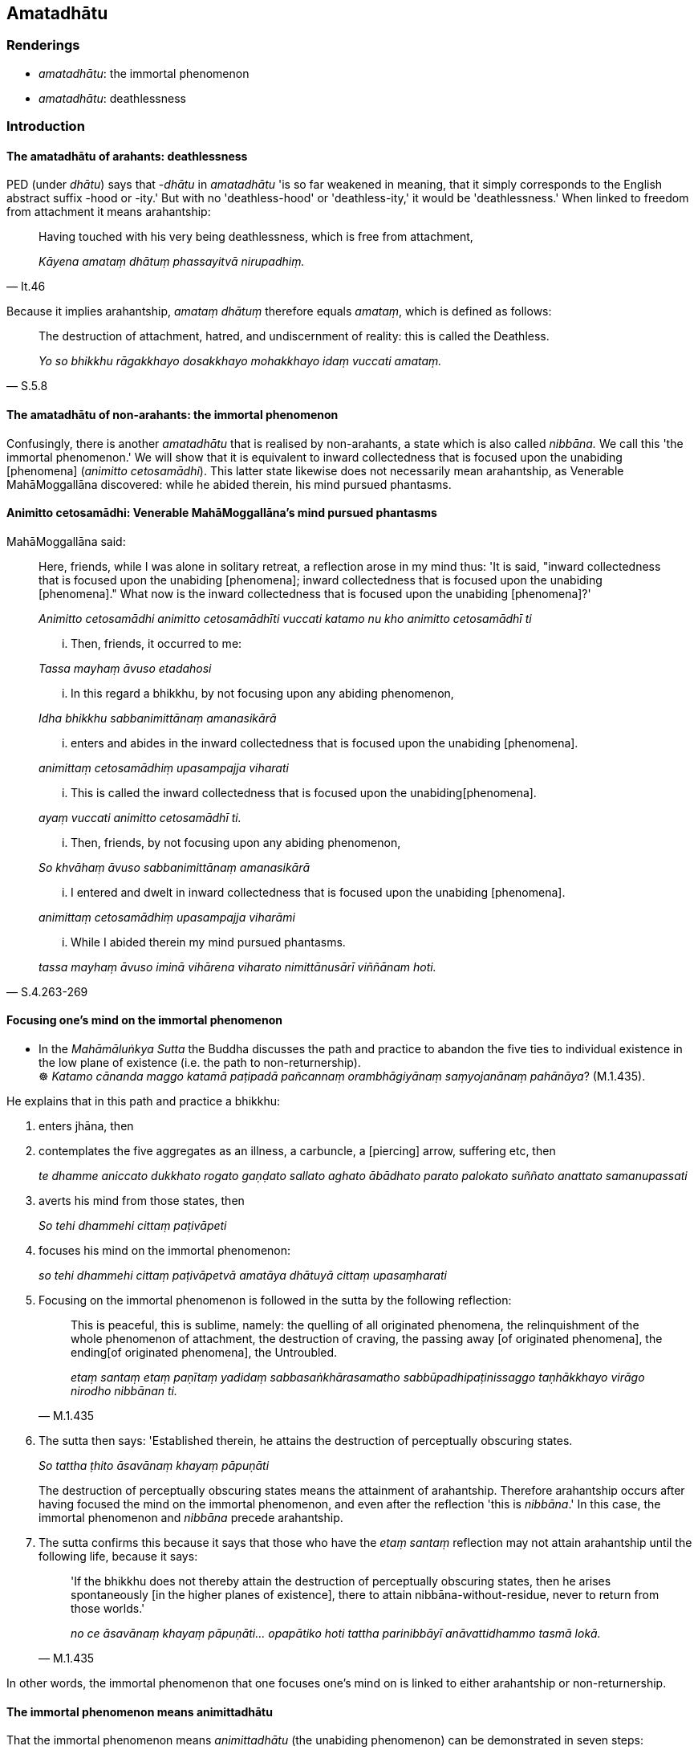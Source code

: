== Amatadhātu

=== Renderings

- _amatadhātu_: the immortal phenomenon

- _amatadhātu_: deathlessness

=== Introduction

==== The amatadhātu of arahants: deathlessness

PED (under _dhātu_) says that -_dhātu_ in _amatadhātu_ 'is so far weakened 
in meaning, that it simply corresponds to the English abstract suffix -hood or 
-ity.' But with no 'deathless-hood' or 'deathless-ity,' it would be 
'deathlessness.' When linked to freedom from attachment it means arahantship:

[quote, It.46]
____
Having touched with his very being deathlessness, which is free from attachment,

_Kāyena amataṃ dhātuṃ phassayitvā nirupadhiṃ._
____

Because it implies arahantship, _amataṃ dhātuṃ_ therefore equals 
_amataṃ_, which is defined as follows:

[quote, S.5.8]
____
The destruction of attachment, hatred, and undiscernment of reality: this is 
called the Deathless.

_Yo so bhikkhu rāgakkhayo dosakkhayo mohakkhayo idaṃ vuccati amataṃ._
____

==== The amatadhātu of non-arahants: the immortal phenomenon

Confusingly, there is another _amatadhātu_ that is realised by non-arahants, a 
state which is also called _nibbāna._ We call this 'the immortal phenomenon.' 
We will show that it is equivalent to inward collectedness that is focused upon 
the unabiding [phenomena] (_animitto cetosamādhi_). This latter state likewise 
does not necessarily mean arahantship, as Venerable MahāMoggallāna 
discovered: while he abided therein, his mind pursued phantasms.

==== Animitto cetosamādhi: Venerable MahāMoggallāna's mind pursued phantasms

MahāMoggallāna said:

____
Here, friends, while I was alone in solitary retreat, a reflection arose in my 
mind thus: 'It is said, "inward collectedness that is focused upon the 
unabiding [phenomena]; inward collectedness that is focused upon the unabiding 
&#8203;[phenomena]." What now is the inward collectedness that is focused upon the 
unabiding [phenomena]?'

_Animitto cetosamādhi animitto cetosamādhīti vuccati katamo nu kho animitto 
cetosamādhī ti_
____

____
... Then, friends, it occurred to me:

_Tassa mayhaṃ āvuso etadahosi_
____

____
... In this regard a bhikkhu, by not focusing upon any abiding phenomenon,

_Idha bhikkhu sabbanimittānaṃ amanasikārā_
____

____
... enters and abides in the inward collectedness that is focused upon the 
unabiding [phenomena].

_animittaṃ cetosamādhiṃ upasampajja viharati_
____

____
... This is called the inward collectedness that is focused upon the unabiding 
&#8203;[phenomena].

_ayaṃ vuccati animitto cetosamādhī ti._
____

____
... Then, friends, by not focusing upon any abiding phenomenon,

_So khvāhaṃ āvuso sabbanimittānaṃ amanasikārā_
____

____
... I entered and dwelt in inward collectedness that is focused upon the 
unabiding [phenomena].

_animittaṃ cetosamādhiṃ upasampajja viharāmi_
____

[quote, S.4.263-269]
____
... While I abided therein my mind pursued phantasms.

_tassa mayhaṃ āvuso iminā vihārena viharato nimittānusārī viññānam 
hoti._
____

==== Focusing one's mind on the immortal phenomenon

• In the _Mahāmāluṅkya Sutta_ the Buddha discusses the path and practice 
to abandon the five ties to individual existence in the low plane of existence 
(i.e. the path to non-returnership). +
☸ _Katamo cānanda maggo katamā paṭipadā pañcannaṃ orambhāgiyānaṃ 
saṃyojanānaṃ pahānāya_? (M.1.435).

He explains that in this path and practice a bhikkhu:

1. enters jhāna, then

2. contemplates the five aggregates as an illness, a carbuncle, a [piercing] 
arrow, suffering etc, then
+
_te dhamme aniccato dukkhato rogato gaṇḍato sallato aghato ābādhato 
parato palokato suññato anattato samanupassati_

3. averts his mind from those states, then
+
_So tehi dhammehi cittaṃ paṭivāpeti_

4. focuses his mind on the immortal phenomenon:
+
_so tehi dhammehi cittaṃ paṭivāpetvā amatāya dhātuyā cittaṃ upasaṃharati_

5. Focusing on the immortal phenomenon is followed in the sutta by the 
following reflection:
+
[quote, M.1.435]
____
This is peaceful, this is sublime, namely: the quelling of all originated 
phenomena, the relinquishment of the whole phenomenon of attachment, the 
destruction of craving, the passing away [of originated phenomena], the ending 
&#8203;[of originated phenomena], the Untroubled.

_etaṃ santaṃ etaṃ paṇītaṃ yadidaṃ sabbasaṅkhārasamatho 
sabbūpadhipaṭinissaggo taṇhākkhayo virāgo nirodho nibbānan ti._
____

6. The sutta then says: 'Established therein, he attains the destruction of 
perceptually obscuring states.
+
_So tattha ṭhito āsavānaṃ khayaṃ pāpuṇāti_
+
The destruction of perceptually obscuring states means the attainment of 
arahantship. Therefore arahantship occurs after having focused the mind on the 
immortal phenomenon, and even after the reflection 'this is _nibbāna_.' In 
this case, the immortal phenomenon and _nibbāna_ precede arahantship.

7. The sutta confirms this because it says that those who have the _etaṃ 
santaṃ_ reflection may not attain arahantship until the following life, 
because it says:
+
[quote, M.1.435]
____
'If the bhikkhu does not thereby attain the destruction of perceptually 
obscuring states, then he arises spontaneously [in the higher planes of 
existence], there to attain nibbāna-without-residue, never to return from 
those worlds.'

_no ce āsavānaṃ khayaṃ pāpuṇāti... opapātiko hoti tattha 
parinibbāyī anāvattidhammo tasmā lokā._
____

In other words, the immortal phenomenon that one focuses one's mind on is 
linked to either arahantship or non-returnership.

==== The immortal phenomenon means animittadhātu

That the immortal phenomenon means _animittadhātu_ (the unabiding phenomenon) 
can be demonstrated in seven steps:

1. The experience of focusing on the _amatadhātu_ is described in the _etaṃ 
santaṃ_ reflection, as noted above (M.1.435-7).

2. The _etaṃ santaṃ_ reflection is equivalent to the winning of inward 
collectedness such that though one does not contemplate the visual sense or 
visible object... yet one still contemplates.
+
****
_Idhānanda bhikkhu evaṃ manasikaroti etaṃ santaṃ... nibbānan ti evaṃ 
kho ānanda siyā bhikkhuno tathārūpo samādhipaṭilābho yathā na 
cakkhuṃ manasikareyya na rūpaṃ manasikareyya... yampidaṃ diṭṭhaṃ 
sutaṃ mutaṃ viññātaṃ pattaṃ pariyesitaṃ anuvicaritaṃ manasā 
tampi na manasikareyya manasi ca pana kareyyā ti_ (A.5.321).
****

3. These objects that one does not contemplate are called 'all _nimittāni'_ 
(_sabbanimittāni_) in this passage:
+
[quote, S.4.50]
____
He perceives all phenomena (_sabbanimittāni_) differently. He sees the visual 
sense differently, he sees visible objects differently... .

_sabbanimittāni aññato passati cakkhuṃ aññato passati rūpe aññato 
passati... mano aññato passati dhamme aññato passati manoviññāṇaṃ 
aññato passati manosamphassaṃ aññato passati yampidaṃ mano 
samphassapaccayā uppajjati sukhaṃ vā dukkhaṃ vā adukkhamasukhaṃ vā 
tampi aññato passati._
____

4. Thus focusing on the _amatadhātu_ is equivalent to not contemplating all 
_nimittāni_ (_sabbanimittāni na manasikareyya_) yet still contemplating 
(_manasi ca pana kareyyā ti_).

5. 'Still contemplating' implies contemplating what is _animitta._

6. Attaining the liberation [from perceptually obscuring states] by focusing 
upon the unabiding [phenomenon] (_animittāya cetovimuttiyā samāpattiyā_) 
involves two similar steps:
+
[quote, M.1.297]
____
ignoring all _nimittāni_

_sabbanimittānañca amanasikāro_

focusing upon the a__nimitta__ phenomenon

_animittāya ca dhātuyā manasikāro._
____

7. Therefore these phrases are equivalent:
+
[quote, M.1.435]
____
he focuses his mind on the _amatadhātu_

_amatāya dhātuyā cittaṃ upasaṃharati_
____
+
[quote, M.1.297]
____
focusing upon the _animittadhātu_

_animittāya ca dhātuyā manasikāro._
____

That focusing on _animittadhātu_ means perceiving the passing away and ending 
&#8203;[of originated phenomena] (_virāgasaññā_ and _nirodhasaññā_) is 
discussed sv _Nimitta_. Presumably the _amatadhātu_ is named as such (and even 
called _nibbāna_ in the _etaṃ santaṃ_ reflection) because of the immortal 
quality of these two perceptions.

=== Illustrations

.Illustration
====
amatāya dhātuyā

the immortal phenomenon
====

____
A bhikkhu enters and abides in first jhāna, which is accompanied by thinking 
and pondering, and rapture and physical pleasure born of seclusion [from 
sensuous pleasures and spiritually unwholesome factors].

_savitakkaṃ savicāraṃ vivekajaṃ pītisukhaṃ paṭhamaṃ jhānaṃ 
upasampajja viharati._
____

____
He regards whatever phenomena there that are connected with the five 
aggregates, as unlasting, as existentially void, as an illness, as a carbuncle, 
as a [piercing] arrow, as suffering, as an affliction, as alien, as destined to 
decay, as void [of personal qualities], as void of personal qualities.

_So yadeva tattha hoti rūpagataṃ vedanāgataṃ saññāgataṃ 
saṅkhāragataṃ viññāṇagataṃ te dhamme aniccato dukkhato rogato 
gaṇḍato sallato aghato ābādhato parato palokato suññato anattato 
samanupassati._
____

____
He averts his mind from those states.

_So tehi dhammehi cittaṃ paṭivāpeti_
____

____
and focuses his mind on the immortal phenomenon:

_so tehi dhammehi cittaṃ paṭivāpetvā amatāya dhātuyā cittaṃ 
upasaṃharati_
____

____
This is peaceful, this is sublime, namely: the quelling of all originated 
phenomena, the relinquishment of the whole phenomenon of attachment, the 
destruction of craving, the passing away [of originated phenomena], the ending 
&#8203;[of originated phenomena], the Untroubled.

_etaṃ santaṃ etaṃ paṇītaṃ yadidaṃ sabbasaṅkhārasamatho 
sabbūpadhipaṭinissaggo taṇhākkhayo virāgo nirodho nibbānan ti._
____

____
Established therein, he attains the destruction of perceptually obscuring 
states.

_So tattha ṭhito āsavānaṃ khayaṃ pāpuṇāti_
____

• If he does not attain the destruction of perceptually obscuring states, 
then because of that righteous attachment, righteous spiritually fettering 
delight, with the destruction of the five ties to individual existence in the 
low plane of existence, he arises spontaneously [in the higher planes of 
existence], there to attain nibbāna-without-residue, never to return from 
those worlds. +
☸ _no ce āsavānaṃ khayaṃ pāpuṇāti teneva dhammarāgena tāya 
dhammanandiyā pañcannaṃ orambhāgiyānaṃ saṃyojanānaṃ parikkhayā 
opapātiko hoti tattha parinibbāyī anāvattidhammo tasmā lokā. Ayampi kho 
ānanda maggo ayaṃ paṭipadā pañcannaṃ orambhāgiyānaṃ 
saṃyojanānaṃ pahānāya_ (M.1.435-7) (=A.4.421).

